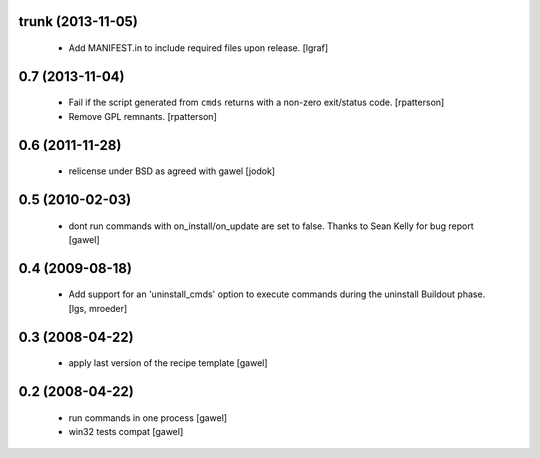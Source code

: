 trunk (2013-11-05)
==================

  - Add MANIFEST.in to include required files upon release. [lgraf]

0.7 (2013-11-04)
================

  - Fail if the script generated from ``cmds`` returns with a non-zero
    exit/status code.  [rpatterson]

  - Remove GPL remnants.  [rpatterson]

0.6 (2011-11-28)
================

  - relicense under BSD as agreed with gawel [jodok]

0.5 (2010-02-03)
================

  - dont run commands with on_install/on_update are set to false. Thanks to
    Sean Kelly for bug report
    [gawel]

0.4 (2009-08-18)
================

  - Add support for an 'uninstall_cmds' option to execute commands during the
    uninstall Buildout phase.
    [lgs, mroeder]

0.3 (2008-04-22)
================

  - apply last version of the recipe template
    [gawel]

0.2 (2008-04-22)
================

  - run commands in one process
    [gawel]

  - win32 tests compat
    [gawel]

